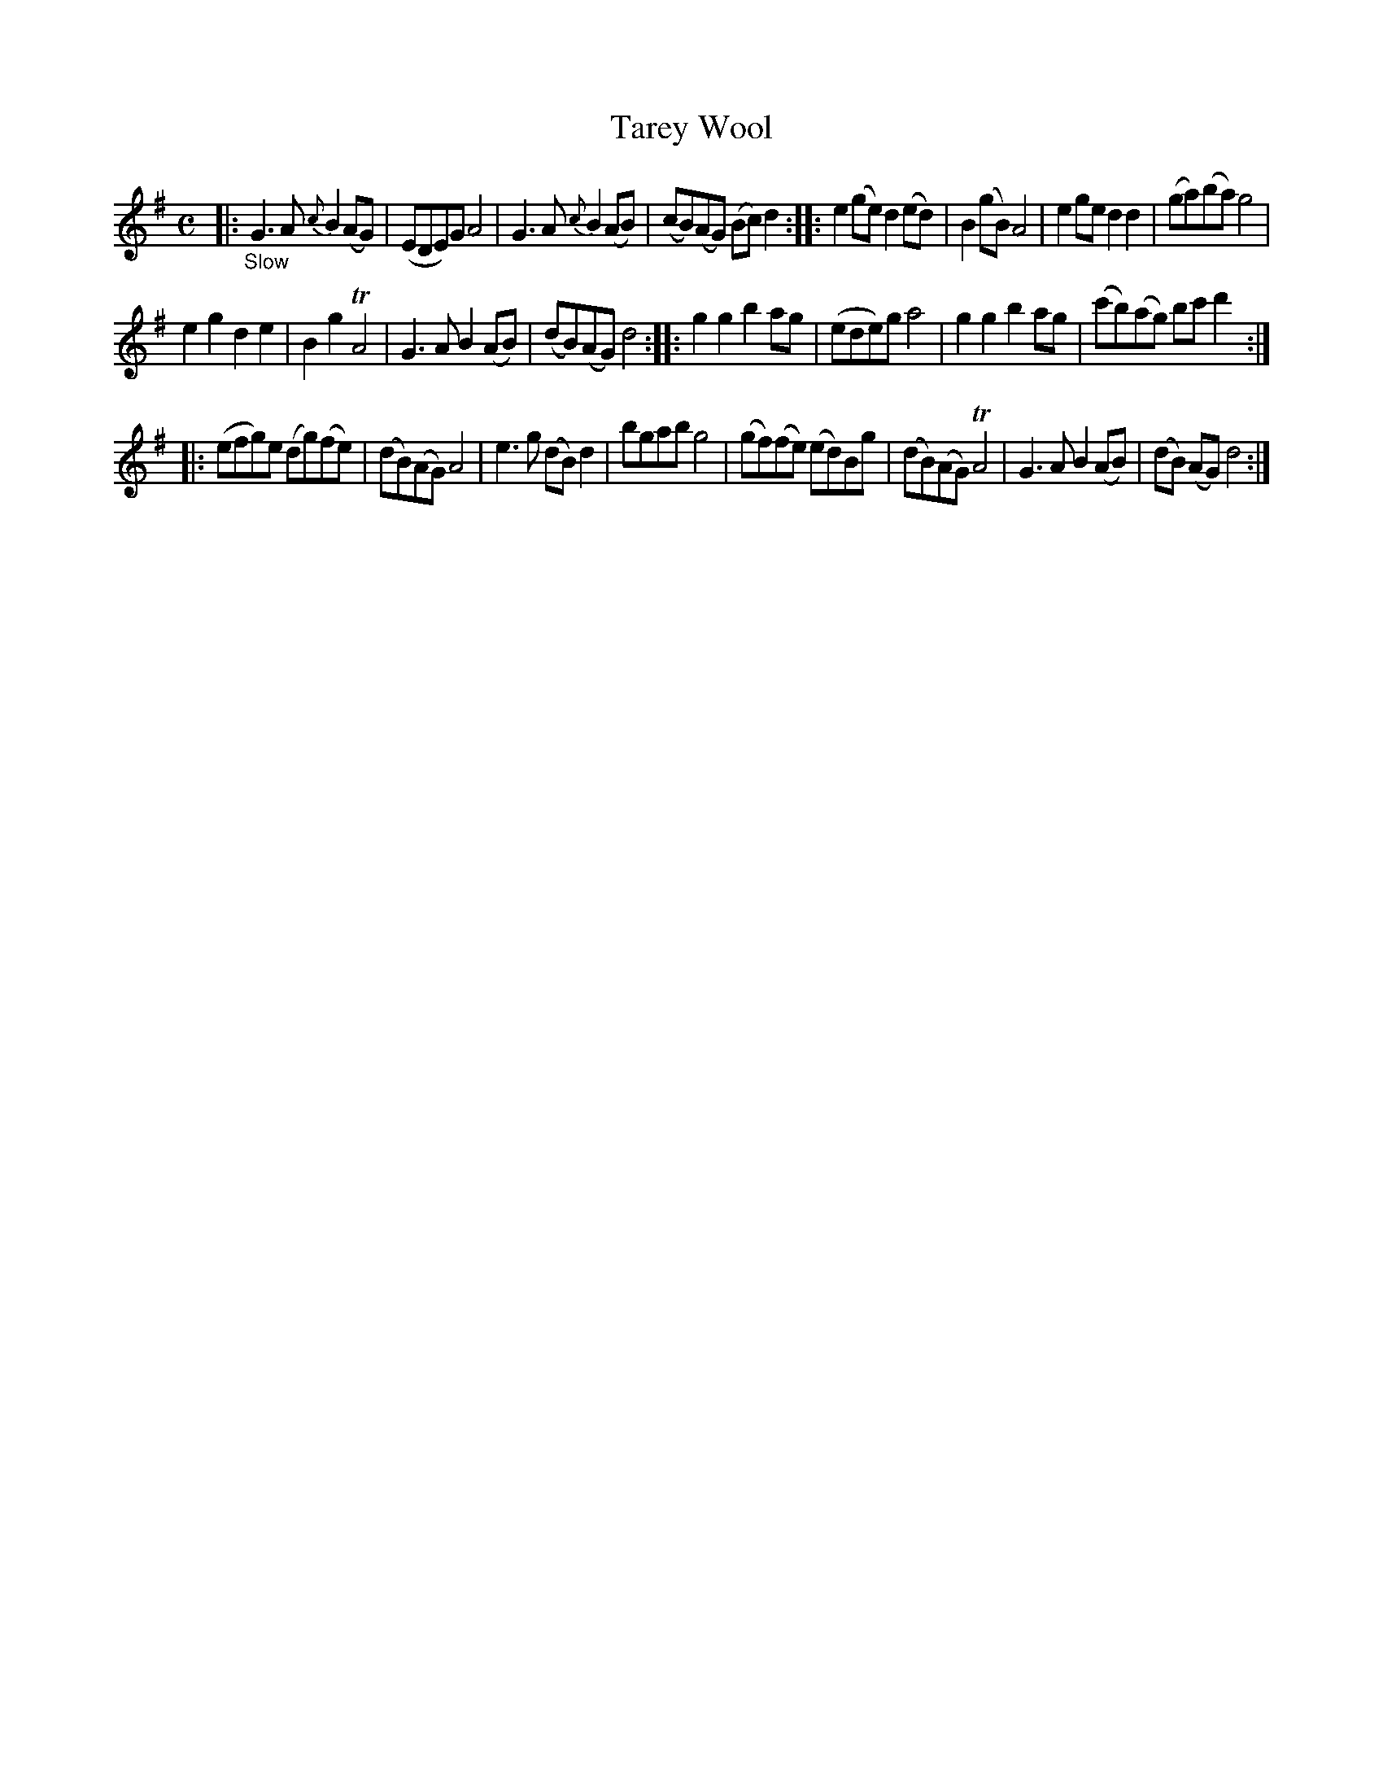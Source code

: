 X: 13031
T: Tarey Wool
%R: air, march, reel
B: James Oswald "The Caledonian Pocket Companion" v.1 b.3 p.3 (top 7 staffs continued from p.2)
S: https://ia800501.us.archive.org/18/items/caledonianpocket01rugg/caledonianpocket01rugg_bw.pdf
Z: 2020 John Chambers <jc:trillian.mit.edu>
M: C
L: 1/8
K: G
|: "_Slow"\
G3A {c}B2(AG) | (EDE)G A4 | G3A {c}B2(AB) | (cB)(AG) (Bc)d2 ::\
e2(ge) d2(ed) | B2(gB) A4 | e2ge d2d2 | (ga)(ba) g4 |
e2g2 d2e2 | B2g2 TA4 | G3A B2(AB) | (dB)(AG) d4 ::\
g2g2 b2ag | (ede)g a4 | g2g2 b2ag | (c'b)(ag) bc'd'2 :|
|:\
(efg)e (dg)(fe) | (dB)(AG) A4 | e3g (dB)d2 | bgab g4 |\
(gf)(fe) (ed)Bg | (dB)(AG) TA4 | G3A B2(AB) | (dB) (AG) d4 :|
